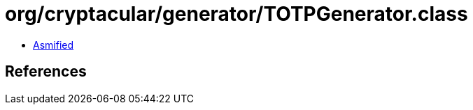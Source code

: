 = org/cryptacular/generator/TOTPGenerator.class

 - link:TOTPGenerator-asmified.java[Asmified]

== References

